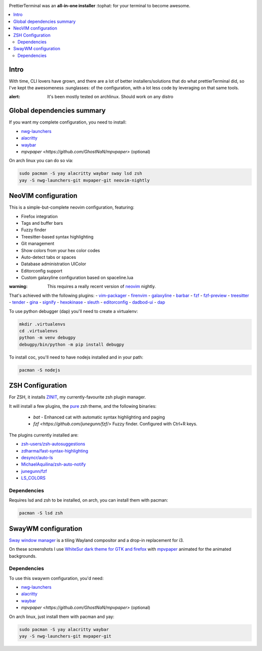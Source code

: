 .. image:: http://i.imgur.com/VMIUygW.png

PrettierTerminal was an **all-in-one installer** :tophat: for your terminal to
become awesome.

.. contents:: :local:

Intro
-----

With time, CLI lovers have grown, and there are a lot of better
installers/solutions that do what prettierTerminal did, so I've kept the
awesomeness :sunglasses: of the configuration, with a lot less code by leveraging
on that same tools.

:alert: It's been mostly tested on archlinux. Should work on any distro 

Global dependencies summary
---------------------------

If you want my complete configuration, you need to install:

- `nwg-launchers <https://github.com/nwg-piotr/nwg-launchers>`_
- `alacritty <https://github.com/alacritty/alacritty/>`_
- `waybar <https://github.com/Alexays/Waybar/>`_
- `mpvpaper <https://github.com/GhostNaN/mpvpaper>` (optional)

On arch linux you can do so via:

.. code:: bash

  sudo pacman -S yay alacritty waybar sway lsd zsh
  yay -S nwg-launchers-git mvpaper-git neovim-nightly


NeoVIM configuration
--------------------

.. image:: docs/neovim.png

This is a simple-but-complete neovim configuration, featuring:

- Firefox integration
- Tags and buffer bars
- Fuzzy finder
- Treesitter-based syntax highlighting
- Git management
- Show colors from your hex color codes
- Auto-detect tabs or spaces
- Database administration UIColor 
- Editorconfig support
- Custom galaxyline configuration based on spaceline.lua

:warning: This requires a really recent version of `neovim
          <https://neovim.io/>`_ nightly.

That's achieved with the following plugins:
- `vim-packager <https://github.com/kristijanhusak/vim-packager>`_
- `firenvim <https://github.com/glacambre/firenvim>`_
- `galaxyline <https://github.com/glepnir/galaxyline.nvim/>`_
- `barbar <https://github.com/romgrk/barbar.nvim>`_
- `fzf <https://github.com/junegunn/fzf.vim>`_
- `fzf-preview <https://github.com/yuki-ycino/fzf-preview.vim>`_
- `treesitter <https://github.com/nvim-treesitter/nvim-treesitter>`_
- `tender <https://github.com/jacoborus/tender.vim>`_
- `gina <https://github.com/lambdalisue/gina.vim>`_
- `signify <https://github.com/mhinz/vim-signify>`_
- `hexokinase <https://github.com/RRethy/vim-hexokinase>`_
- `sleuth <https://github.com/tpope/vim-sleuth>`_
- `editorconfig <https://github.com/editorconfig/editorconfig-vim>`_
- `dadbod-ui <https://github.com/tpope/vim-dadbod>`_
- `dap <https://github.com/mfussenegger/nvim-dap-python>`_

To use python debugger (dap) you'll need to create a virtualenv:

.. code:: bash

  mkdir .virtualenvs
  cd .virtualenvs
  python -m venv debugpy
  debugpy/bin/python -m pip install debugpy

To install coc, you'll need to have nodejs installed and in your path:

.. code:: bash

   pacman -S nodejs

ZSH Configuration
-----------------

For ZSH, it installs `ZINIT <https://github.com/zdharma/zinit>`_, my
currently-favourite zsh plugin manager.

It will install a few plugins, the `pure
<https://github.com/sindresorhus/pure>`_ zsh theme, and the following binaries:

  - `bat` - Enhanced cat with automatic syntax highlighting and paging
  - `fzf <https://github.com/junegunn/fzf/>` Fuzzy finder. Configured with
    Ctrl+R keys.

The plugins currently installed are:

- `zsh-users/zsh-autosuggestions
  <https://github.com/zsh-users/zsh-autosuggestions>`_
- `zdharma/fast-syntax-highlighting
  <https://github.com/zdharma/fast-syntax-highlighting>`_
- `desyncr/auto-ls <https://github.com/desyncr/auto-ls>`_
- `MichaelAquilina/zsh-auto-notify
  <https://github.com/MichaelAquilina/zsh-auto-notify>`_
- `junegunn/fzf <https://github.com/junegunn/fzf>`_
- `LS_COLORS <https://github.com/trapdoor/LS_COLORS>`_


Dependencies
_____________

Requires lsd and zsh to be installed, on arch, you can install them with
pacman:

.. code:: bash

    pacman -S lsd zsh

SwayWM configuration
---------------------

`Sway window manager <https://swaywm.org/>`_ is a tiling Wayland compositor and
a drop-in replacement for i3. 

.. image:: docs/swaywm.rst

On these screenshots I use `WhiteSur dark theme for GTK and firefox
<https://github.com/vinceliuice/WhiteSur-gtk-theme>`_ with
`mpvpaper <https://github.com/GhostNaN/mpvpaper>`_ animated for the animated
backgrounds.

Dependencies
____________

To use this swaywm configuration, you'd need:

- `nwg-launchers <https://github.com/nwg-piotr/nwg-launchers>`_
- `alacritty <https://github.com/alacritty/alacritty/>`_
- `waybar <https://github.com/Alexays/Waybar/>`_
- `mpvpaper <https://github.com/GhostNaN/mpvpaper>` (optional)

On arch linux, just install them with pacman and yay:

.. code:: bash

  sudo pacman -S yay alacritty waybar
  yay -S nwg-launchers-git mvpaper-git


